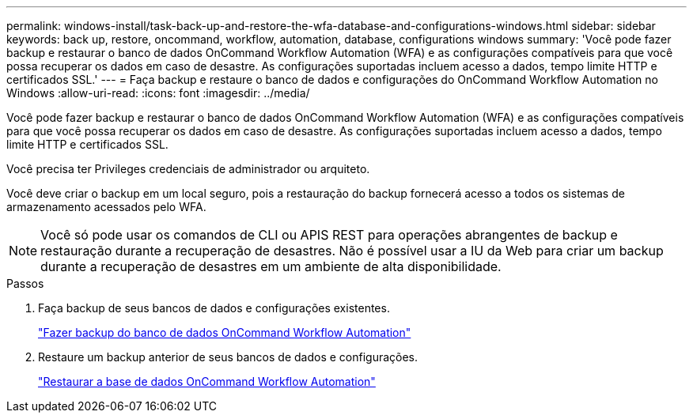 ---
permalink: windows-install/task-back-up-and-restore-the-wfa-database-and-configurations-windows.html 
sidebar: sidebar 
keywords: back up, restore, oncommand, workflow, automation, database, configurations windows 
summary: 'Você pode fazer backup e restaurar o banco de dados OnCommand Workflow Automation (WFA) e as configurações compatíveis para que você possa recuperar os dados em caso de desastre. As configurações suportadas incluem acesso a dados, tempo limite HTTP e certificados SSL.' 
---
= Faça backup e restaure o banco de dados e configurações do OnCommand Workflow Automation no Windows
:allow-uri-read: 
:icons: font
:imagesdir: ../media/


[role="lead"]
Você pode fazer backup e restaurar o banco de dados OnCommand Workflow Automation (WFA) e as configurações compatíveis para que você possa recuperar os dados em caso de desastre. As configurações suportadas incluem acesso a dados, tempo limite HTTP e certificados SSL.

Você precisa ter Privileges credenciais de administrador ou arquiteto.

Você deve criar o backup em um local seguro, pois a restauração do backup fornecerá acesso a todos os sistemas de armazenamento acessados pelo WFA.


NOTE: Você só pode usar os comandos de CLI ou APIS REST para operações abrangentes de backup e restauração durante a recuperação de desastres. Não é possível usar a IU da Web para criar um backup durante a recuperação de desastres em um ambiente de alta disponibilidade.

.Passos
. Faça backup de seus bancos de dados e configurações existentes.
+
link:reference-backing-up-of-the-oncommand-workflow-automation-database.html["Fazer backup do banco de dados OnCommand Workflow Automation"]

. Restaure um backup anterior de seus bancos de dados e configurações.
+
link:concept-restoring-the-wfa-database.html["Restaurar a base de dados OnCommand Workflow Automation"]


